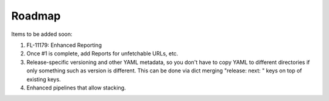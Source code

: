 *******
Roadmap
*******

Items to be added soon:

1. FL-11179: Enhanced Reporting
2. Once #1 is complete, add Reports for unfetchable URLs, etc.
3. Release-specific versioning and other YAML metadata, so you
   don't have to copy YAML to different directories if only 
   something such as version is different. This can be done via
   dict merging "release: next: " keys on top of existing keys.
4. Enhanced pipelines that allow stacking.
